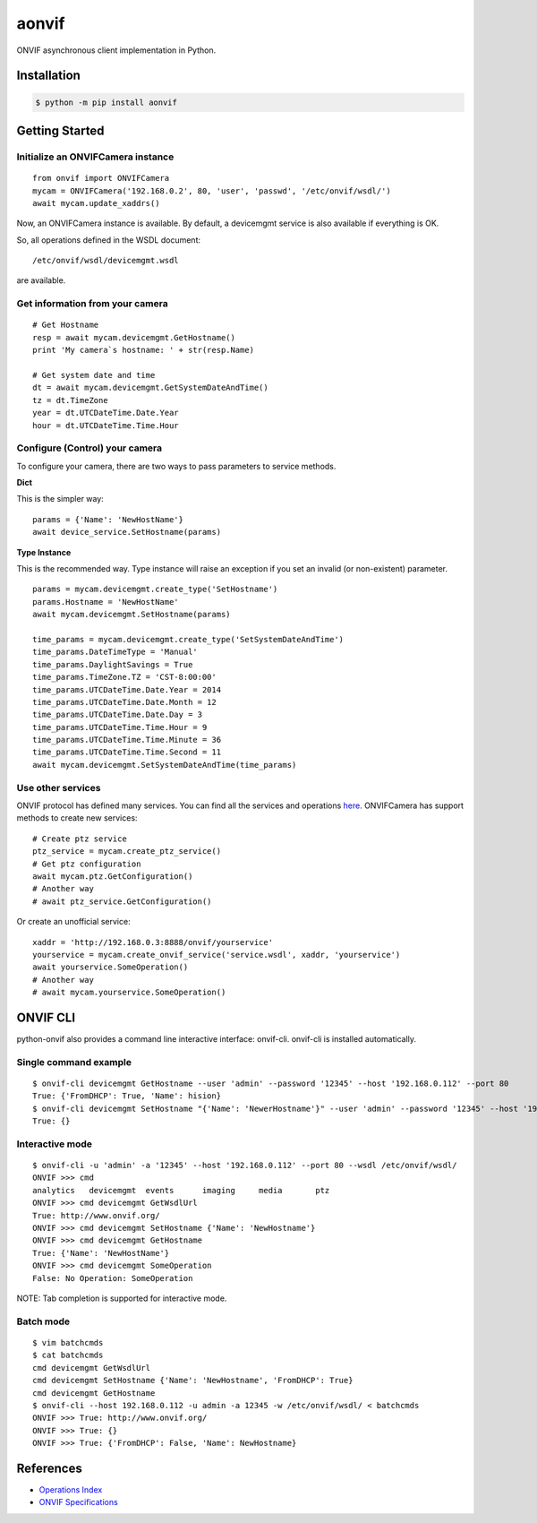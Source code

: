 aonvif
======

.. start-inclusion-marker-do-not-remove

.. image:: https://github.com/martyanov/aonvif/workflows/CI/badge.svg?event=push
   :alt: Build Status
   :target: https://github.com/martyanov/aonvif/actions?query=event%3Apush+branch%3Amaster+workflow%3ACI

.. image:: https://codecov.io/gh/martyanov/aonvif/coverage.svg?branch=master
   :alt: Coverage report
   :target: https://codecov.io/gh/martyanov/aonvif/branch/master

.. image:: https://img.shields.io/pypi/v/aonvif.svg
   :alt: PyPI Version
   :target: https://pypi.python.org/pypi/aonvif

.. image:: https://img.shields.io/pypi/pyversions/aonvif.svg
   :alt: Supported Python Versions
   :target: https://pypi.python.org/pypi/aonvif

.. image:: https://img.shields.io/pypi/l/aonvif.svg
   :alt: License
   :target: https://pypi.python.org/pypi/aonvif

ONVIF asynchronous client implementation in Python.

Installation
------------

.. code:: bash

    $ python -m pip install aonvif

Getting Started
---------------

Initialize an ONVIFCamera instance
~~~~~~~~~~~~~~~~~~~~~~~~~~~~~~~~~~

::

    from onvif import ONVIFCamera
    mycam = ONVIFCamera('192.168.0.2', 80, 'user', 'passwd', '/etc/onvif/wsdl/')
    await mycam.update_xaddrs()

Now, an ONVIFCamera instance is available. By default, a devicemgmt service is also available if everything is OK.

So, all operations defined in the WSDL document::

/etc/onvif/wsdl/devicemgmt.wsdl

are available.

Get information from your camera
~~~~~~~~~~~~~~~~~~~~~~~~~~~~~~~~
::

    # Get Hostname
    resp = await mycam.devicemgmt.GetHostname()
    print 'My camera`s hostname: ' + str(resp.Name)

    # Get system date and time
    dt = await mycam.devicemgmt.GetSystemDateAndTime()
    tz = dt.TimeZone
    year = dt.UTCDateTime.Date.Year
    hour = dt.UTCDateTime.Time.Hour

Configure (Control) your camera
~~~~~~~~~~~~~~~~~~~~~~~~~~~~~~~

To configure your camera, there are two ways to pass parameters to service methods.

**Dict**

This is the simpler way::

    params = {'Name': 'NewHostName'}
    await device_service.SetHostname(params)

**Type Instance**

This is the recommended way. Type instance will raise an
exception if you set an invalid (or non-existent) parameter.

::

    params = mycam.devicemgmt.create_type('SetHostname')
    params.Hostname = 'NewHostName'
    await mycam.devicemgmt.SetHostname(params)

    time_params = mycam.devicemgmt.create_type('SetSystemDateAndTime')
    time_params.DateTimeType = 'Manual'
    time_params.DaylightSavings = True
    time_params.TimeZone.TZ = 'CST-8:00:00'
    time_params.UTCDateTime.Date.Year = 2014
    time_params.UTCDateTime.Date.Month = 12
    time_params.UTCDateTime.Date.Day = 3
    time_params.UTCDateTime.Time.Hour = 9
    time_params.UTCDateTime.Time.Minute = 36
    time_params.UTCDateTime.Time.Second = 11
    await mycam.devicemgmt.SetSystemDateAndTime(time_params)

Use other services
~~~~~~~~~~~~~~~~~~
ONVIF protocol has defined many services.
You can find all the services and operations `here <https://www.onvif.org/onvif/ver20/util/operationIndex.html>`_.
ONVIFCamera has support methods to create new services::

    # Create ptz service
    ptz_service = mycam.create_ptz_service()
    # Get ptz configuration
    await mycam.ptz.GetConfiguration()
    # Another way
    # await ptz_service.GetConfiguration()

Or create an unofficial service::

    xaddr = 'http://192.168.0.3:8888/onvif/yourservice'
    yourservice = mycam.create_onvif_service('service.wsdl', xaddr, 'yourservice')
    await yourservice.SomeOperation()
    # Another way
    # await mycam.yourservice.SomeOperation()

ONVIF CLI
---------
python-onvif also provides a command line interactive interface: onvif-cli.
onvif-cli is installed automatically.

Single command example
~~~~~~~~~~~~~~~~~~~~~~

::

    $ onvif-cli devicemgmt GetHostname --user 'admin' --password '12345' --host '192.168.0.112' --port 80
    True: {'FromDHCP': True, 'Name': hision}
    $ onvif-cli devicemgmt SetHostname "{'Name': 'NewerHostname'}" --user 'admin' --password '12345' --host '192.168.0.112' --port 80
    True: {}

Interactive mode
~~~~~~~~~~~~~~~~

::

    $ onvif-cli -u 'admin' -a '12345' --host '192.168.0.112' --port 80 --wsdl /etc/onvif/wsdl/
    ONVIF >>> cmd
    analytics   devicemgmt  events      imaging     media       ptz
    ONVIF >>> cmd devicemgmt GetWsdlUrl
    True: http://www.onvif.org/
    ONVIF >>> cmd devicemgmt SetHostname {'Name': 'NewHostname'}
    ONVIF >>> cmd devicemgmt GetHostname
    True: {'Name': 'NewHostName'}
    ONVIF >>> cmd devicemgmt SomeOperation
    False: No Operation: SomeOperation

NOTE: Tab completion is supported for interactive mode.

Batch mode
~~~~~~~~~~

::

    $ vim batchcmds
    $ cat batchcmds
    cmd devicemgmt GetWsdlUrl
    cmd devicemgmt SetHostname {'Name': 'NewHostname', 'FromDHCP': True}
    cmd devicemgmt GetHostname
    $ onvif-cli --host 192.168.0.112 -u admin -a 12345 -w /etc/onvif/wsdl/ < batchcmds
    ONVIF >>> True: http://www.onvif.org/
    ONVIF >>> True: {}
    ONVIF >>> True: {'FromDHCP': False, 'Name': NewHostname}

References
----------

* `Operations Index <https://www.onvif.org/onvif/ver20/util/operationIndex.html>`_

* `ONVIF Specifications <https://www.onvif.org/profiles-add-ons-specifications/>`_
